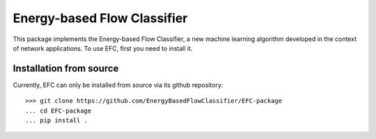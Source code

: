 #############################
Energy-based Flow Classifier
#############################

This package implements the Energy-based Flow Classifier, a new machine learning algorithm developed in the context of network applications.
To use EFC, first you need to install it.

Installation from source
========================

Currently, EFC can only be installed from source via its github repository::
    
    >>> git clone https://github.com/EnergyBasedFlowClassifier/EFC-package
    ... cd EFC-package
    ... pip install .
